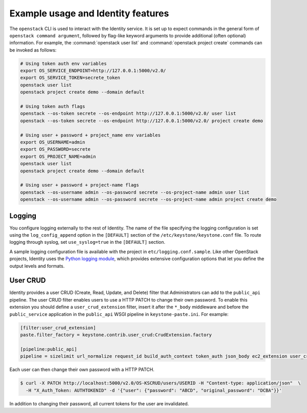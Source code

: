 
Example usage and Identity features
~~~~~~~~~~~~~~~~~~~~~~~~~~~~~~~~~~~

The ``openstack`` CLI is used to interact with the Identity service.
It is set up to expect commands in the general
form of ``openstack command argument``, followed by flag-like keyword
arguments to provide additional (often optional) information. For
example, the :command:`openstack user list` and
:command:`openstack project create` commands can be invoked as follows:

.. code-block:: bash

   # Using token auth env variables
   export OS_SERVICE_ENDPOINT=http://127.0.0.1:5000/v2.0/
   export OS_SERVICE_TOKEN=secrete_token
   openstack user list
   openstack project create demo --domain default

   # Using token auth flags
   openstack --os-token secrete --os-endpoint http://127.0.0.1:5000/v2.0/ user list
   openstack --os-token secrete --os-endpoint http://127.0.0.1:5000/v2.0/ project create demo

   # Using user + password + project_name env variables
   export OS_USERNAME=admin
   export OS_PASSWORD=secrete
   export OS_PROJECT_NAME=admin
   openstack user list
   openstack project create demo --domain default

   # Using user + password + project-name flags
   openstack --os-username admin --os-password secrete --os-project-name admin user list
   openstack --os-username admin --os-password secrete --os-project-name admin project create demo


Logging
-------

You configure logging externally to the rest of Identity. The name of
the file specifying the logging configuration is set using the
``log_config_append`` option in the ``[DEFAULT]`` section of the
``/etc/keystone/keystone.conf`` file. To route logging through syslog,
set ``use_syslog=true`` in the ``[DEFAULT]`` section.

A sample logging configuration file is available with the project in
``etc/logging.conf.sample``. Like other OpenStack projects, Identity
uses the `Python logging module`_, which provides extensive configuration
options that let you define the output levels and formats.

.. _`Python logging module`: https://docs.python.org/library/logging.html

User CRUD
---------

Identity provides a user CRUD (Create, Read, Update, and Delete) filter that
Administrators can add to the ``public_api`` pipeline. The user CRUD filter
enables users to use a HTTP PATCH to change their own password. To enable
this extension you should define a ``user_crud_extension`` filter, insert
it after the ``*_body`` middleware and before the ``public_service``
application in the ``public_api`` WSGI pipeline in
``keystone-paste.ini``. For example:

.. code-block:: ini

   [filter:user_crud_extension]
   paste.filter_factory = keystone.contrib.user_crud:CrudExtension.factory

   [pipeline:public_api]
   pipeline = sizelimit url_normalize request_id build_auth_context token_auth json_body ec2_extension user_crud_extension public_service

Each user can then change their own password with a HTTP PATCH.

.. code-block:: console

   $ curl -X PATCH http://localhost:5000/v2.0/OS-KSCRUD/users/USERID -H "Content-type: application/json"  \
     -H "X_Auth_Token: AUTHTOKENID" -d '{"user": {"password": "ABCD", "original_password": "DCBA"}}'

In addition to changing their password, all current tokens for the user
are invalidated.
